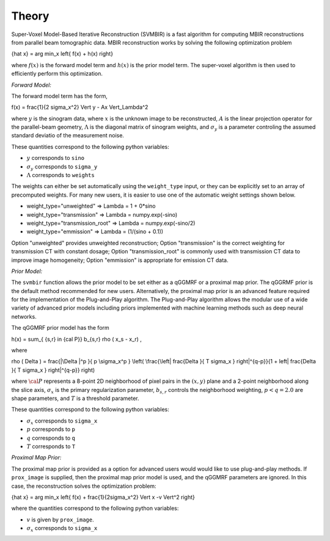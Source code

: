 ======
Theory
======

Super-Voxel Model-Based Iterative Reconstruction (SVMBIR) is a fast algorithm for computing MBIR reconstructions from parallel beam tomographic data.
MBIR reconstruction works by solving the following optimization problem

.. math::

{\hat x} = \arg \min_x \left\{ f(x) + h(x) \right\}

where :math:`f(x)` is the forward model term and :math:`h(x)` is the prior model term.
The super-voxel algorithm is then used to efficiently perform this optimization.


*Forward Model:* 

The forward model term has the form,

.. math::

f(x) = \frac{1}{2 \sigma_x^2} \Vert y - Ax \Vert_\Lambda^2

where :math:`y` is the sinogram data, 
where :math:`x` is the unknown image to be reconstructed, 
:math:`A` is the linear projection operator for the parallel-beam geometry, 
:math:`\Lambda` is the diagonal matrix of sinogram weights, 
and :math:`\sigma_y` is a parameter controling the assumed standard deviatio of the measurement noise.  

These quantities correspond to the following python variables:

* :math:`y` corresponds to ``sino``
* :math:`\sigma_y` corresponds to ``sigma_y`` 
* :math:`\Lambda` corresponds to ``weights`` 

The weights can either be set automatically using the ``weight_type`` input, or they can be explicitly set to an array of precomputed weights.
For many new users, it is easier to use one of the automatic weight settings shown below.

* weight_type="unweighted" => Lambda = 1 + 0*sino
* weight_type="transmission" => Lambda = numpy.exp(-sino)
* weight_type="transmission_root" => Lambda = numpy.exp(-sino/2)
* weight_type="emmission" => Lambda = (1/(sino + 0.1))

Option "unweighted" provides unweighted reconstruction; Option "transmission" is the correct weighting for transmission CT with constant dosage; Option "transmission_root" is commonly used with transmission CT data to improve image homogeneity; Option "emmission" is appropriate for emission CT data. 

*Prior Model:* 

The ``svmbir`` function allows the prior model to be set either as a qGGMRF or a proximal map prior. 
The qGGRMF prior is the default method recommended for new users. 
Alternatively, the proximal map prior is an advanced feature required for the implementation of the Plug-and-Play algorithm. The Plug-and-Play algorithm allows the modular use of a wide variety of advanced prior models including priors implemented with machine learning methods such as deep neural networks.

The qGGMRF prior model has the form

.. math::

h(x) = \sum_{ \{s,r\} \in {\cal P}} b_{s,r} \rho ( x_s - x_r) \ ,

where 

.. math::

\rho ( \Delta ) = \frac{|\Delta |^p }{ p \sigma_x^p } \left( \frac{\left| \frac{\Delta }{ T \sigma_x } \right|^{q-p}}{1 + \left| \frac{\Delta }{ T \sigma_x } \right|^{q-p}} \right)

where :math:`{\cal P}` represents a 8-point 2D neighborhood of pixel pairs in the :math:`(x,y)` plane and a 2-point neighborhood along the slice axis, 
:math:`\sigma_x` is the primary regularization parameter,
:math:`b_{s,r}` controls the neighborhood weighting,
:math:`p<q=2.0` are shape parameters,
and :math:`T` is a threshold parameter.

These quantities correspond to the following python variables:

* :math:`\sigma_x` corresponds to ``sigma_x``
* :math:`p` corresponds to ``p`` 
* :math:`q` corresponds to ``q`` 
* :math:`T` corresponds to ``T`` 


*Proximal Map Prior:* 

The proximal map prior is provided as a option for advanced users would would like to use plug-and-play methods.
If ``prox_image`` is supplied, then the proximal map prior model is used, and the qGGMRF parameters are ignored. 
In this case, the reconstruction solves the optimization problem:

.. math::

{\hat x} = \arg \min_x \left\{ f(x) + \frac{1}{2\sigma_x^2} \Vert x -v \Vert^2 \right\}

where the quantities correspond to the following python variables:

* :math:`v` is given by ``prox_image``. 
* :math:`\sigma_x` corresponds to ``sigma_x``

